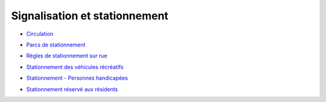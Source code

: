 ==============================
Signalisation et stationnement
==============================

* `Circulation`_
.. _`Circulation`: Circulation.rst

* `Parcs de stationnement`_
.. _`Parcs de stationnement`: Parcs_de_stationnement.rst

* `Règles de stationnement sur rue`_
.. _`Règles de stationnement sur rue`: Règles_de_stationnement_sur_rue.rst

* `Stationnement des véhicules récréatifs`_
.. _`Stationnement des véhicules récréatifs`: Stationnement_des_véhicules_récréatifs.rst

* `Stationnement - Personnes handicapées`_
.. _`Stationnement - Personnes handicapées`: Stationnement_-_Personnes_handicapées.rst

* `Stationnement réservé aux résidents`_
.. _`Stationnement réservé aux résidents`: Stationnement_réservé_aux_résidents.rst
